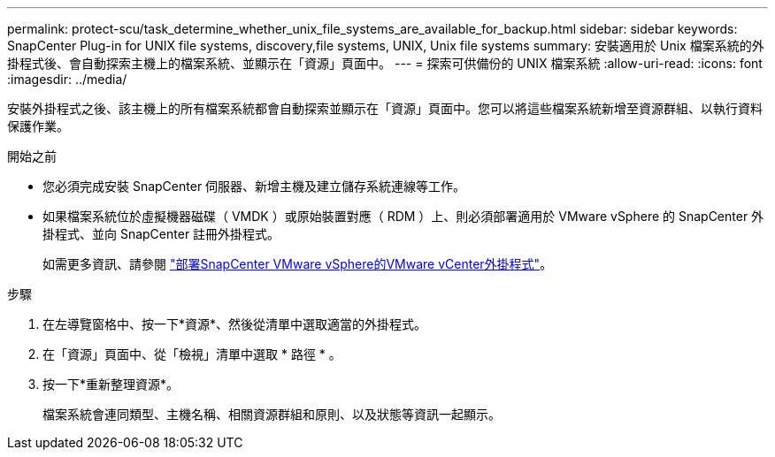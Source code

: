 ---
permalink: protect-scu/task_determine_whether_unix_file_systems_are_available_for_backup.html 
sidebar: sidebar 
keywords: SnapCenter Plug-in for UNIX file systems, discovery,file systems, UNIX, Unix file systems 
summary: 安裝適用於 Unix 檔案系統的外掛程式後、會自動探索主機上的檔案系統、並顯示在「資源」頁面中。 
---
= 探索可供備份的 UNIX 檔案系統
:allow-uri-read: 
:icons: font
:imagesdir: ../media/


[role="lead"]
安裝外掛程式之後、該主機上的所有檔案系統都會自動探索並顯示在「資源」頁面中。您可以將這些檔案系統新增至資源群組、以執行資料保護作業。

.開始之前
* 您必須完成安裝 SnapCenter 伺服器、新增主機及建立儲存系統連線等工作。
* 如果檔案系統位於虛擬機器磁碟（ VMDK ）或原始裝置對應（ RDM ）上、則必須部署適用於 VMware vSphere 的 SnapCenter 外掛程式、並向 SnapCenter 註冊外掛程式。
+
如需更多資訊、請參閱 https://docs.netapp.com/us-en/sc-plugin-vmware-vsphere/scpivs44_deploy_snapcenter_plug-in_for_vmware_vsphere.html["部署SnapCenter VMware vSphere的VMware vCenter外掛程式"^]。



.步驟
. 在左導覽窗格中、按一下*資源*、然後從清單中選取適當的外掛程式。
. 在「資源」頁面中、從「檢視」清單中選取 * 路徑 * 。
. 按一下*重新整理資源*。
+
檔案系統會連同類型、主機名稱、相關資源群組和原則、以及狀態等資訊一起顯示。


